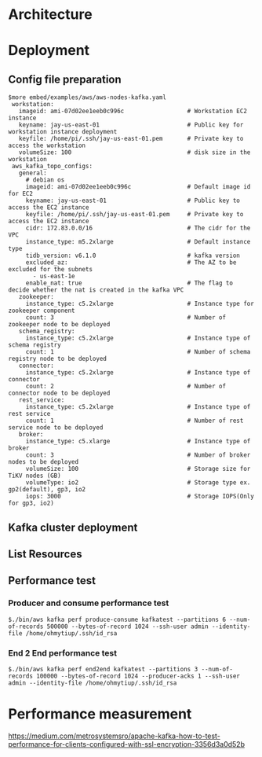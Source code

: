 * Architecture
  [[./png/kafka/kafka.architecture.png]]
* Deployment
** Config file preparation
   #+BEGIN_SRC
$more embed/examples/aws/aws-nodes-kafka.yaml
 workstation:
   imageid: ami-07d02ee1eeb0c996c                  # Workstation EC2 instance
   keyname: jay-us-east-01                         # Public key for workstation instance deployment
   keyfile: /home/pi/.ssh/jay-us-east-01.pem       # Private key to access the workstation
   volumeSize: 100                                 # disk size in the workstation
 aws_kafka_topo_configs:
   general:
     # debian os
     imageid: ami-07d02ee1eeb0c996c                # Default image id for EC2
     keyname: jay-us-east-01                       # Public key to access the EC2 instance
     keyfile: /home/pi/.ssh/jay-us-east-01.pem     # Private key to access the EC2 instance
     cidr: 172.83.0.0/16                           # The cidr for the VPC
     instance_type: m5.2xlarge                     # Default instance type
     tidb_version: v6.1.0                          # kafka version
     excluded_az:                                  # The AZ to be excluded for the subnets
       - us-east-1e
     enable_nat: true                              # The flag to decide whether the nat is created in the kafka VPC
   zookeeper:
     instance_type: c5.2xlarge                     # Instance type for zookeeper component
     count: 3                                      # Number of zookeeper node to be deployed
   schema_registry:
     instance_type: c5.2xlarge                     # Instance type of schema registry
     count: 1                                      # Number of schema registry node to be deployed
   connector:
     instance_type: c5.2xlarge                     # Instance type of connector
     count: 2                                      # Number of connector node to be deployed
   rest_service:
     instance_type: c5.2xlarge                     # Instance type of rest service
     count: 1                                      # Number of rest service node to be deployed
   broker:
     instance_type: c5.xlarge                      # Instance type of broker
     count: 3                                      # Number of broker nodes to be deployed
     volumeSize: 100                               # Storage size for TiKV nodes (GB)
     volumeType: io2                               # Storage type ex. gp2(default), gp3, io2
     iops: 3000                                    # Storage IOPS(Only for gp3, io2)
   #+END_SRC
** Kafka cluster deployment
  [[./png/kafka/kafka.01.png]]
  [[./png/kafka/kafka.02.png]]
** List Resources
  [[./png/kafka/kafka.03.png]]
  [[./png/kafka/kafka.04.png]]
** Performance test
*** Producer and consume performance test
   #+BEGIN_SRC
$./bin/aws kafka perf produce-consume kafkatest --partitions 6 --num-of-records 500000 --bytes-of-record 1024 --ssh-user admin --identity-file /home/ohmytiup/.ssh/id_rsa
   #+END_SRC
   [[./png/kafka/kafka.05.png]]
*** End 2 End performance test
    #+BEGIN_SRC
$./bin/aws kafka perf end2end kafkatest --partitions 3 --num-of-records 100000 --bytes-of-record 1024 --producer-acks 1 --ssh-user admin --identity-file /home/ohmytiup/.ssh/id_rsa
    #+END_SRC
    [[./png/kafka/kafka.06.png]]

* Performance measurement
  https://medium.com/metrosystemsro/apache-kafka-how-to-test-performance-for-clients-configured-with-ssl-encryption-3356d3a0d52b
